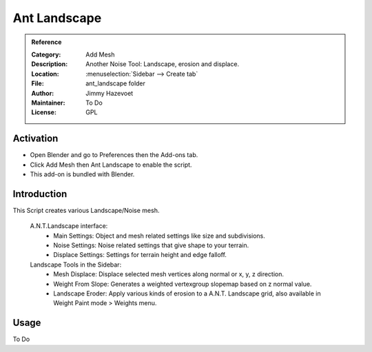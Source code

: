 
*************
Ant Landscape
*************

.. admonition:: Reference
   :class: refbox

   :Category:  Add Mesh
   :Description: Another Noise Tool: Landscape, erosion and displace.
   :Location: :menuselection:`Sidebar --> Create tab`
   :File: ant_landscape folder
   :Author: Jimmy Hazevoet
   :Maintainer: To Do
   :License: GPL

Activation
==========

- Open Blender and go to Preferences then the Add-ons tab.
- Click Add Mesh then Ant Landscape to enable the script.
- This add-on is bundled with Blender.


Introduction
============

This Script creates various Landscape/Noise mesh. 

   A.N.T.Landscape interface:
      - Main Settings: Object and mesh related settings like size and subdivisions.
      - Noise Settings: Noise related settings that give shape to your terrain.
      - Displace Settings: Settings for terrain height and edge falloff. 


   Landscape Tools in the Sidebar:
      - Mesh Displace: Displace selected mesh vertices along normal or x, y, z direction.
      - Weight From Slope: Generates a weighted vertexgroup slopemap based on z normal value.
      - Landscape Eroder: Apply various kinds of erosion to a A.N.T. Landscape grid, also available in Weight Paint mode > Weights menu. 


Usage
=====

To Do
